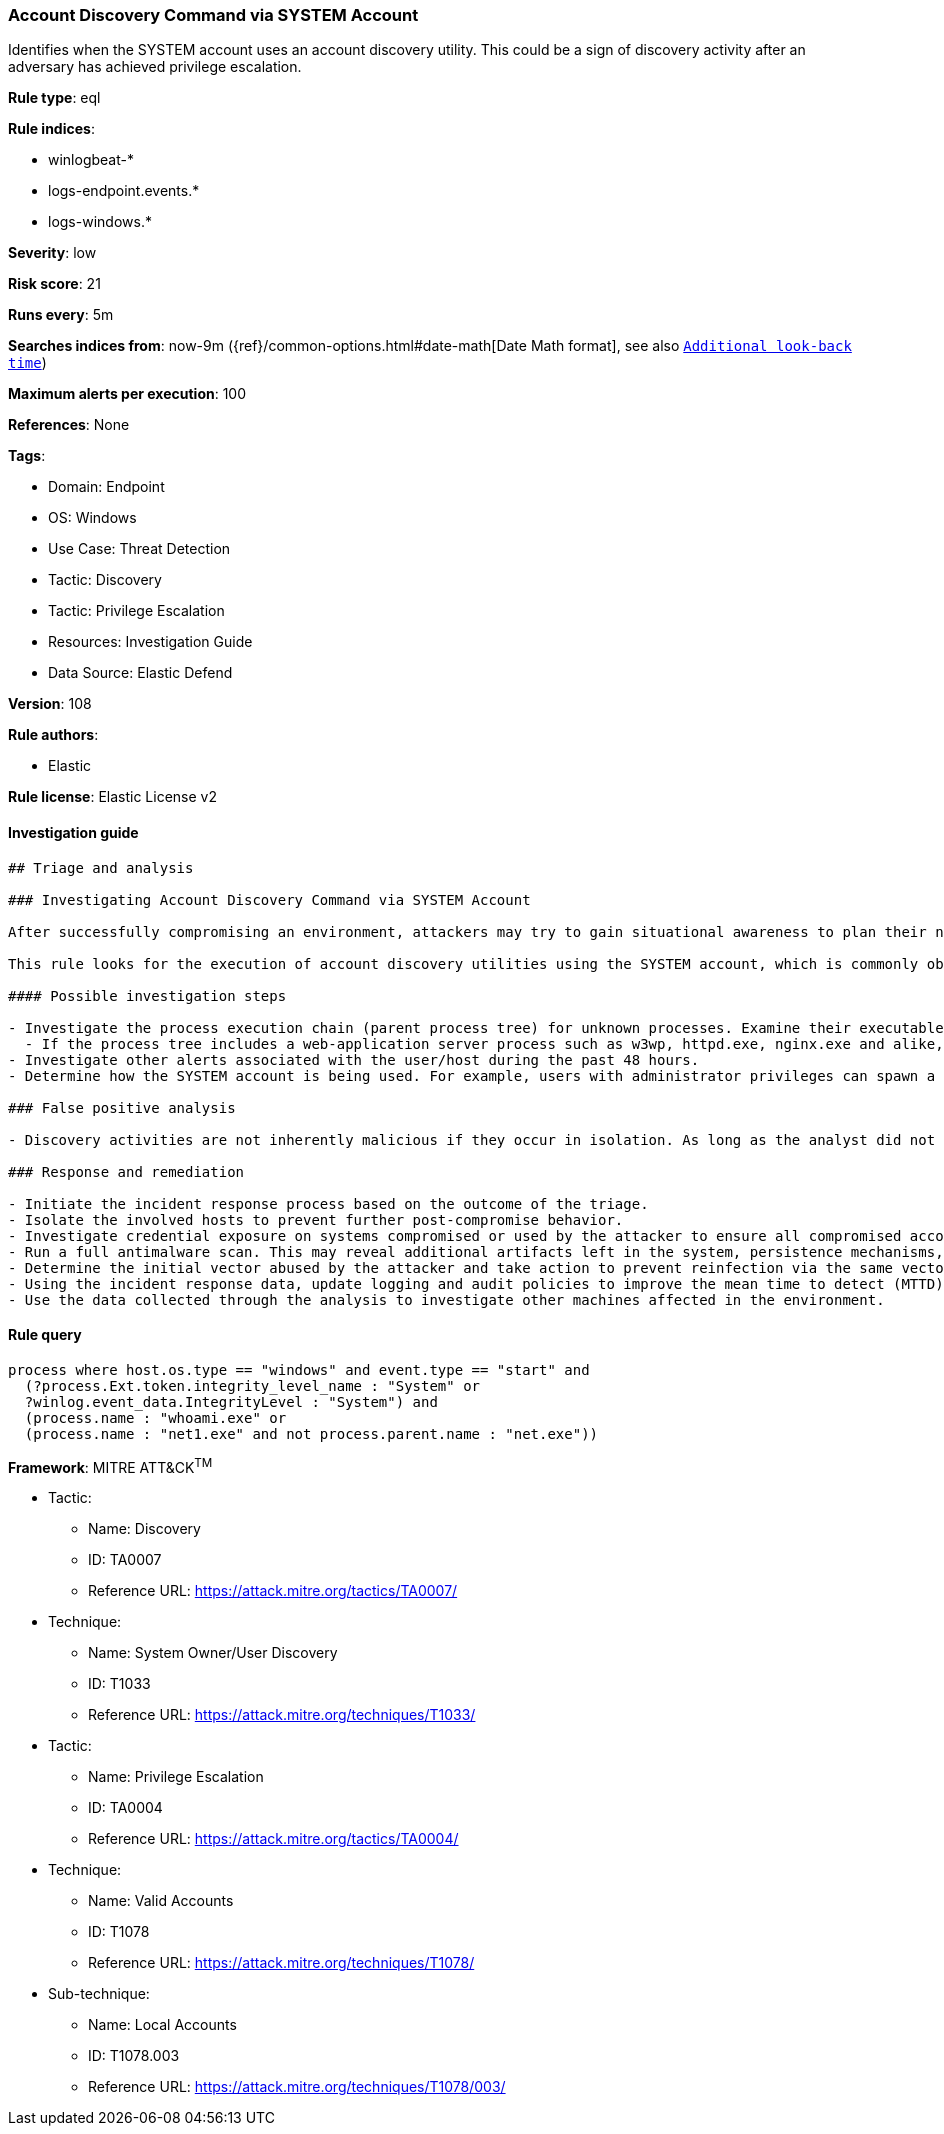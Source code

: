 [[prebuilt-rule-8-9-9-account-discovery-command-via-system-account]]
=== Account Discovery Command via SYSTEM Account

Identifies when the SYSTEM account uses an account discovery utility. This could be a sign of discovery activity after an adversary has achieved privilege escalation.

*Rule type*: eql

*Rule indices*: 

* winlogbeat-*
* logs-endpoint.events.*
* logs-windows.*

*Severity*: low

*Risk score*: 21

*Runs every*: 5m

*Searches indices from*: now-9m ({ref}/common-options.html#date-math[Date Math format], see also <<rule-schedule, `Additional look-back time`>>)

*Maximum alerts per execution*: 100

*References*: None

*Tags*: 

* Domain: Endpoint
* OS: Windows
* Use Case: Threat Detection
* Tactic: Discovery
* Tactic: Privilege Escalation
* Resources: Investigation Guide
* Data Source: Elastic Defend

*Version*: 108

*Rule authors*: 

* Elastic

*Rule license*: Elastic License v2


==== Investigation guide


[source, markdown]
----------------------------------
## Triage and analysis

### Investigating Account Discovery Command via SYSTEM Account

After successfully compromising an environment, attackers may try to gain situational awareness to plan their next steps. This can happen by running commands to enumerate network resources, users, connections, files, and installed security software.

This rule looks for the execution of account discovery utilities using the SYSTEM account, which is commonly observed after attackers successfully perform privilege escalation or exploit web applications.

#### Possible investigation steps

- Investigate the process execution chain (parent process tree) for unknown processes. Examine their executable files for prevalence, whether they are located in expected locations, and if they are signed with valid digital signatures.
  - If the process tree includes a web-application server process such as w3wp, httpd.exe, nginx.exe and alike, investigate any suspicious file creation or modification in the last 48 hours to assess the presence of any potential webshell backdoor.
- Investigate other alerts associated with the user/host during the past 48 hours.
- Determine how the SYSTEM account is being used. For example, users with administrator privileges can spawn a system shell using Windows services, scheduled tasks or other third party utilities.

### False positive analysis

- Discovery activities are not inherently malicious if they occur in isolation. As long as the analyst did not identify suspicious activity related to the user or host, such alerts can be dismissed.

### Response and remediation

- Initiate the incident response process based on the outcome of the triage.
- Isolate the involved hosts to prevent further post-compromise behavior.
- Investigate credential exposure on systems compromised or used by the attacker to ensure all compromised accounts are identified. Reset passwords for these accounts and other potentially compromised credentials, such as email, business systems, and web services.
- Run a full antimalware scan. This may reveal additional artifacts left in the system, persistence mechanisms, and malware components.
- Determine the initial vector abused by the attacker and take action to prevent reinfection via the same vector.
- Using the incident response data, update logging and audit policies to improve the mean time to detect (MTTD) and the mean time to respond (MTTR).
- Use the data collected through the analysis to investigate other machines affected in the environment.


----------------------------------

==== Rule query


[source, js]
----------------------------------
process where host.os.type == "windows" and event.type == "start" and
  (?process.Ext.token.integrity_level_name : "System" or
  ?winlog.event_data.IntegrityLevel : "System") and
  (process.name : "whoami.exe" or
  (process.name : "net1.exe" and not process.parent.name : "net.exe"))

----------------------------------

*Framework*: MITRE ATT&CK^TM^

* Tactic:
** Name: Discovery
** ID: TA0007
** Reference URL: https://attack.mitre.org/tactics/TA0007/
* Technique:
** Name: System Owner/User Discovery
** ID: T1033
** Reference URL: https://attack.mitre.org/techniques/T1033/
* Tactic:
** Name: Privilege Escalation
** ID: TA0004
** Reference URL: https://attack.mitre.org/tactics/TA0004/
* Technique:
** Name: Valid Accounts
** ID: T1078
** Reference URL: https://attack.mitre.org/techniques/T1078/
* Sub-technique:
** Name: Local Accounts
** ID: T1078.003
** Reference URL: https://attack.mitre.org/techniques/T1078/003/
